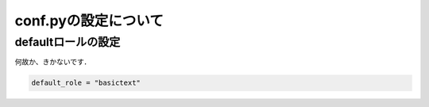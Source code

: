 ##############################################################
conf.pyの設定について
##############################################################


=========================================================
defaultロールの設定
=========================================================

何故か、きかないです．

.. code-block:: python

   default_role = "basictext"
